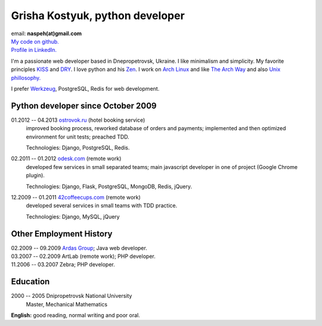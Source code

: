 Grisha Kostyuk, python developer
--------------------------------
.. image:: ../_img/ava200.jpg
  :align: right

| email: **naspeh(at)gmail.com**
| `My code on github.`__
| `Profile in LinkedIn.`__

__ https://github.com/naspeh/
__ http://www.linkedin.com/in/naspeh

I'm a passionate web developer based in Dnepropetrovsk, Ukraine. I like minimalism and 
simplicity. My favorite principles KISS__ and DRY__. I love python and his Zen__. I work 
on `Arch Linux`__ and like `The Arch Way`__ and also `Unix phillosophy.`__ 

__ http://en.wikipedia.org/wiki/KISS_principle
__ http://en.wikipedia.org/wiki/Don%27t_repeat_yourself
__ http://www.python.org/dev/peps/pep-0020/
__ https://www.archlinux.org/
__ https://wiki.archlinux.org/index.php/The_Arch_Way
__ http://en.wikipedia.org/wiki/Unix_philosophy

I prefer Werkzeug__, PostgreSQL, Redis for web development.

__ http://werkzeug.pocoo.org/

Python developer since October 2009
===================================
01.2012 -- 04.2013 `ostrovok.ru`__ (hotel booking service)
  improved booking process, reworked database of orders and payments; implemented and then
  optimized environment for unit tests; preached TDD.

  Technologies: Django, PostgreSQL, Redis.

__ http://ostrovok.ru

02.2011 -- 01.2012 `odesk.com`__ (remote work)
  developed few services in small separated teams; main javascript developer in one of 
  project (Google Chrome plugin).

  Technologies: Django, Flask, PostgreSQL, MongoDB, Redis, jQuery. 

__ http://odesk.com

12.2009 -- 01.2011 `42coffeecups.com`__ (remote work)
  developed several services in small teams with TDD practice.

  Technologies: Django, MySQL, jQuery

__ http://42coffeecups.com

Other Employment History
========================
| 02.2009 -- 09.2009 `Ardas Group`__; Java web developer.
| 03.2007 -- 02.2009 ArtLab (remote work); PHP developer.
| 11.2006 -- 03.2007 Zebra; PHP developer.

__ http://www.ardas.dp.ua

Education
=========
2000 -- 2005 Dnipropetrovsk National University
  Master, Mechanical Mathematics

**English:** good reading, normal writing and poor oral.
